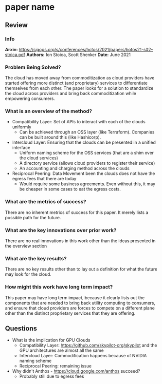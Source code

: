 #+TAGS: stoica infra


* paper name
** Review
*** Info
*Arxiv:* https://sigops.org/s/conferences/hotos/2021/papers/hotos21-s02-stoica.pdf
*Authors:* Ion Stoica, Scott Shenker
*Date:* June 2021
*** Problem Being Solved?
The cloud has moved away from commoditization as cloud providers have started offering more distinct (and proprietary) services to differentiate themselves from each other. The paper looks for a solution to standardize the cloud across providers and bring back commoditization while empowering consumers.
*** What is an overview of the method?
- Compatibility Layer: Set of APIs to interact with each of the clouds uniformly
  - Can be achieved through an OSS layer (like Terraform). Companies can be built around this (like Hashicorp).
- Intercloud Layer: Ensuring that the clouds can be presented in a unified interface
  - Uniform naming scheme for the OSS services (that are a shim over the cloud services)
  - A directory service (allows cloud providers to register their service)
  - An accounting and charging method across the clouds
- Reciprocal Peering: Data Movement been the clouds does not have the egress fees that there are today
  - Would require some business agreements. Even without this, it may be cheaper in some cases to eat the egress costs.
*** What are the metrics of success?
There are no inherent metrics of success for this paper. It merely lists a possible path for the future.
*** What are the key innovations over prior work?
There are no real innovations in this work other than the ideas presented in the overview section
*** What are the key results?
There are no key results other than to lay out a definition for what the future may look for the cloud.
*** How might this work have long term impact?
This paper may have long term impact, because it clearly lists out the components that are needed to bring back utility computing to consumers, and ensure that cloud providers are forces to compete on a different plane other than the distinct proprietary services that they are offering.
** Questions
- What is the implication for GPU Clouds
  - Compatibility Layer: https://github.com/skypilot-org/skypilot and the GPU architectures are almost all the same
  - Intercloud Layer: Commodification happens because of NVIDIA naming scheme
  - Reciprocal Peering: remaining issue
- Why didn't Anthos - https://cloud.google.com/anthos succeed?
  - Probably still due to egress fees
